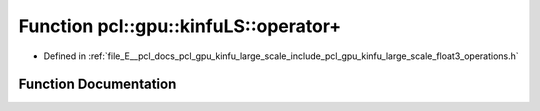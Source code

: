.. _exhale_function_float3__operations_8h_1a7fcf4bc1321736832240d94e16b16c2d:

Function pcl::gpu::kinfuLS::operator+
=====================================

- Defined in :ref:`file_E__pcl_docs_pcl_gpu_kinfu_large_scale_include_pcl_gpu_kinfu_large_scale_float3_operations.h`


Function Documentation
----------------------


.. doxygenfunction:: pcl::gpu::kinfuLS::operator+(const float3&, const float3&)

